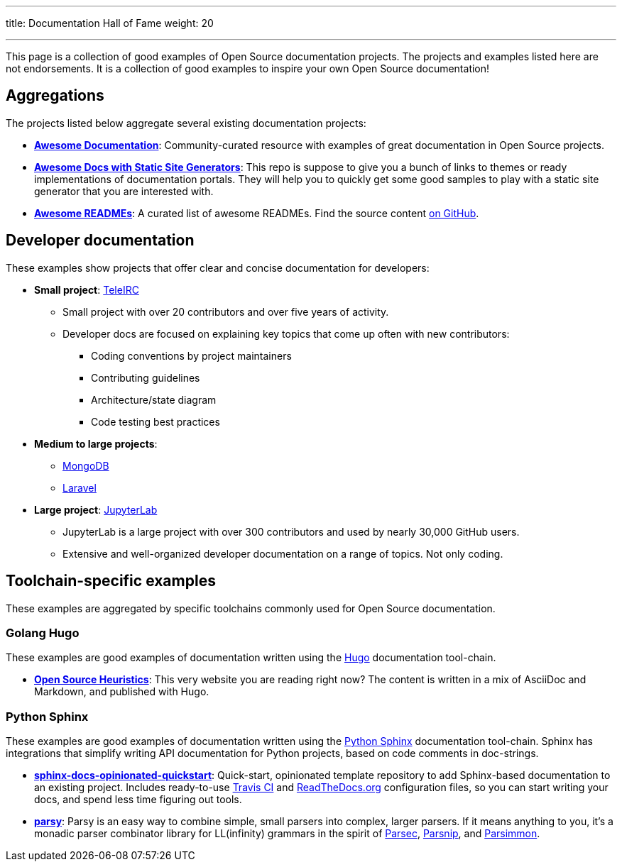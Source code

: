 ---
title: Documentation Hall of Fame
weight: 20

---
:toc:

This page is a collection of good examples of Open Source documentation projects.
The projects and examples listed here are not endorsements.
It is a collection of good examples to inspire your own Open Source documentation!


[[aggregations]]
== Aggregations

The projects listed below aggregate several existing documentation projects:

* https://github.com/vipulgupta2048/awesome-documentation[*Awesome Documentation*]:
  Community-curated resource with examples of great documentation in Open Source projects.
* https://github.com/derberg/awesome-docs-with-static-site-generators[*Awesome Docs with Static Site Generators*]:
  This repo is suppose to give you a bunch of links to themes or ready implementations of documentation portals.
  They will help you to quickly get some good samples to play with a static site generator that you are interested with.
* https://project-awesome.org/matiassingers/awesome-readme[*Awesome READMEs*]:
  A curated list of awesome READMEs.
  Find the source content https://github.com/matiassingers/awesome-readme[on GitHub].


[[dev-docs]]
== Developer documentation

These examples show projects that offer clear and concise documentation for developers:

* *Small project*:
  https://docs.teleirc.com/[TeleIRC]
** Small project with over 20 contributors and over five years of activity.
** Developer docs are focused on explaining key topics that come up often with new contributors:
*** Coding conventions by project maintainers
*** Contributing guidelines
*** Architecture/state diagram
*** Code testing best practices

* *Medium to large projects*:
** https://docs.mongodb.com/manual/[MongoDB]
** https://laravel.com/docs/[Laravel]

* *Large project*:
  https://jupyterlab.readthedocs.io/en/latest/developer/repo.html[JupyterLab]
** JupyterLab is a large project with over 300 contributors and used by nearly 30,000 GitHub users.
** Extensive and well-organized developer documentation on a range of topics.
   Not only coding.


[[toolchains]]
== Toolchain-specific examples

These examples are aggregated by specific toolchains commonly used for Open Source documentation.

[[hugo]]
=== Golang Hugo

These examples are good examples of documentation written using the https://gohugo.io/[Hugo] documentation tool-chain.

* https://gitlab.com/jwflory/heuristics[*Open Source Heuristics*]:
  This very website you are reading right now?
  The content is written in a mix of AsciiDoc and Markdown, and published with Hugo.

[[sphinx]]
=== Python Sphinx

These examples are good examples of documentation written using the https://www.sphinx-doc.org/[Python Sphinx] documentation tool-chain.
Sphinx has integrations that simplify writing API documentation for Python projects, based on code comments in doc-strings.

* https://github.com/jwflory/sphinx-docs-opinionated-quickstart[*sphinx-docs-opinionated-quickstart*]:
  Quick-start, opinionated template repository to add Sphinx-based documentation to an existing project.
  Includes ready-to-use https://travis-ci.com/github/jwflory/sphinx-docs-opinionated-quickstart[Travis CI] and https://sphinx-docs-opinionated-quickstart.readthedocs.io/[ReadTheDocs.org] configuration files, so you can start writing your docs, and spend less time figuring out tools.
* https://parsy.readthedocs.io/[*parsy*]:
  Parsy is an easy way to combine simple, small parsers into complex, larger parsers.
  If it means anything to you, it's a monadic parser combinator library for LL(infinity) grammars in the spirit of https://github.com/haskell/parsec[Parsec], http://parsnip-parser.sourceforge.net/[Parsnip], and https://github.com/jneen/parsimmon[Parsimmon].

